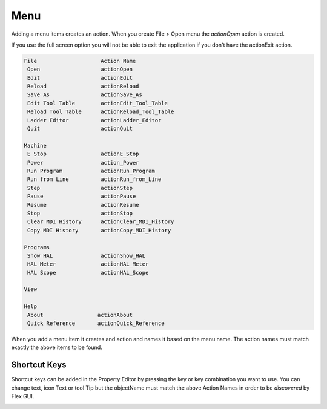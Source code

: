 Menu
====

Adding a menu items creates an action. When you create File > Open menu the
`actionOpen` action is created.

.. image:: /images/menu-01.png
   :align: center


If you use the full screen option you will not be able to exit the application
if you don't have the actionExit action.

.. code-block:: text

 File                    Action Name
  Open                   actionOpen
  Edit                   actionEdit
  Reload                 actionReload
  Save As                actionSave_As
  Edit Tool Table        actionEdit_Tool_Table
  Reload Tool Table      actionReload_Tool_Table
  Ladder Editor          actionLadder_Editor
  Quit                   actionQuit

 Machine
  E Stop                 actionE_Stop
  Power                  action_Power
  Run Program            actionRun_Program
  Run from Line          actionRun_from_Line
  Step                   actionStep
  Pause                  actionPause
  Resume                 actionResume
  Stop                   actionStop
  Clear MDI History      actionClear_MDI_History
  Copy MDI History       actionCopy_MDI_History

 Programs
  Show HAL               actionShow_HAL
  HAL Meter              actionHAL_Meter
  HAL Scope              actionHAL_Scope

 View

 Help
  About                 actionAbout
  Quick Reference       actionQuick_Reference

When you add a menu item it creates and action and names it based on the menu
name. The action names must match exactly the above items to be found.

.. image:: /images/actions-01.png
   :align: center


Shortcut Keys
-------------

Shortcut keys can be added in the Property Editor by pressing the key
or key combination you want to use. You can change text, icon Text or tool Tip
but the objectName must match the above Action Names in order to be `discovered`
by Flex GUI.

.. image:: /images/actions-02.png
   :align: center

